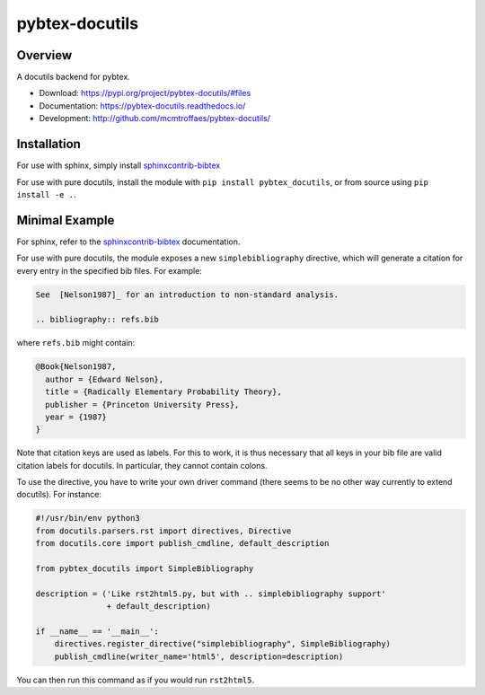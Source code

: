 pybtex-docutils
===============

|imagegithub| |imagecodecov|

Overview
--------

A docutils backend for pybtex.

* Download: https://pypi.org/project/pybtex-docutils/#files

* Documentation: https://pybtex-docutils.readthedocs.io/

* Development: http://github.com/mcmtroffaes/pybtex-docutils/

.. |imagegithub| image:: https://github.com/mcmtroffaes/pybtex-docutils/actions/workflows/python-package.yml/badge.svg
    :target: https://github.com/mcmtroffaes/pybtex-docutils/actions/workflows/python-package.yml
    :alt: github-ci

.. |imagecodecov| image:: https://codecov.io/gh/mcmtroffaes/pybtex-docutils/branch/develop/graph/badge.svg
    :target: https://codecov.io/gh/mcmtroffaes/pybtex-docutils
    :alt: codecov

Installation
------------

For use with sphinx, simply install
`sphinxcontrib-bibtex <https://sphinxcontrib-bibtex.readthedocs.io/>`_

For use with pure docutils,
install the module with ``pip install pybtex_docutils``, or from
source using ``pip install -e .``.

Minimal Example
---------------

For sphinx, refer to the
`sphinxcontrib-bibtex <https://sphinxcontrib-bibtex.readthedocs.io/>`_
documentation.

For use with pure docutils, the module exposes a new ``simplebibliography``
directive, which will generate a citation for every entry in the specified
bib files. For example:

.. code-block:: rest

   See  [Nelson1987]_ for an introduction to non-standard analysis.

   .. bibliography:: refs.bib

where ``refs.bib`` might contain:

.. code-block::

   @Book{Nelson1987,
     author = {Edward Nelson},
     title = {Radically Elementary Probability Theory},
     publisher = {Princeton University Press},
     year = {1987}
   }

Note that citation keys are used as labels. For this to work, it is thus
necessary that all keys in your bib file are valid citation labels for
docutils. In particular, they cannot contain colons.

To use the directive, you have to write your own driver command
(there seems to be no other way currently to extend docutils). For instance:

.. code-block:: python

   #!/usr/bin/env python3
   from docutils.parsers.rst import directives, Directive
   from docutils.core import publish_cmdline, default_description

   from pybtex_docutils import SimpleBibliography

   description = ('Like rst2html5.py, but with .. simplebibliography support'
                  + default_description)

   if __name__ == '__main__':
       directives.register_directive("simplebibliography", SimpleBibliography)
       publish_cmdline(writer_name='html5', description=description)

You can then run this command as if you would run ``rst2html5``.

